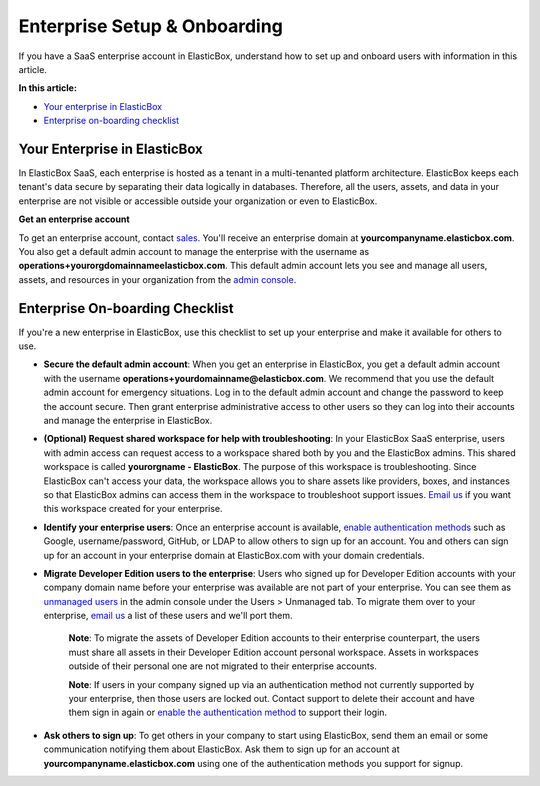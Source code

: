 Enterprise Setup & Onboarding
********************************

If you have a SaaS enterprise account in ElasticBox, understand how to set up and onboard users with information in this article.

**In this article:**

* `Your enterprise in ElasticBox`_

* `Enterprise on-boarding checklist`_

Your Enterprise in ElasticBox
----------------------------------

In ElasticBox SaaS, each enterprise is hosted as a tenant in a multi-tenanted platform architecture. ElasticBox keeps each tenant's data secure by separating their data logically in databases. Therefore, all the users, assets, and data in your enterprise are not visible or accessible outside your organization or even to ElasticBox.

**Get an enterprise account**

To get an enterprise account, contact `sales`_. You'll receive an enterprise domain at **yourcompanyname.elasticbox.com**. You also get a default admin account to manage the enterprise with the username as **operations+yourorgdomainnameelasticbox.com**. This default admin account lets you see and manage all users, assets, and resources in your organization from the `admin console </../documentation/managing-your-organization/admin-overview/>`_.

.. _sales: sales@elasticbox.com

Enterprise On-boarding Checklist
----------------------------------

If you're a new enterprise in ElasticBox, use this checklist to set up your enterprise and make it available for others to use.

* **Secure the default admin account**: When you get an enterprise in ElasticBox, you get a default admin account with the username **operations+yourdomainname@elasticbox.com**. We recommend that you use the default admin account for emergency situations. Log in to the default admin account and change the password to keep the account secure. Then grant enterprise administrative access to other users so they can log into their accounts and manage the enterprise in ElasticBox.
* **(Optional) Request shared workspace for help with troubleshooting**: In your ElasticBox SaaS enterprise, users with admin access can request access to a workspace shared both by you and the ElasticBox admins. This shared workspace is called **yourorgname - ElasticBox**. The purpose of this workspace is troubleshooting. Since ElasticBox can't access your data, the workspace allows you to share assets like providers, boxes, and instances so that ElasticBox admins can access them in the workspace to troubleshoot support issues. `Email us`_ if you want this workspace created for your enterprise.
* **Identify your enterprise users**: Once an enterprise account is available, `enable authentication methods </../documentation/managing-your-organization/user-authentication/>`_ such as Google, username/password, GitHub, or LDAP to allow others to sign up for an account. You and others can sign up for an account in your enterprise domain at ElasticBox.com with your domain credentials.
* **Migrate Developer Edition users to the enterprise**: Users who signed up for Developer Edition accounts with your company domain name before your enterprise was available are not part of your enterprise. You can see them as `unmanaged users </../documentation/managing-your-organization/manage-assets-monitor-usage/#admin-manage-users>`_ in the admin console under the Users > Unmanaged tab. To migrate them over to your enterprise, `email us`_ a list of these users and we'll port them.
	
	**Note**: To migrate the assets of Developer Edition accounts to their enterprise counterpart, the users must share all assets in their Developer Edition account personal workspace. Assets in workspaces outside of their personal one are not migrated to their enterprise accounts.
	
	**Note**: If users in your company signed up via an authentication method not currently supported by your enterprise, then those users are locked out. Contact support to delete their account and have them sign in again or `enable the authentication method </../documentation/managing-your-organization/user-authentication/>`_ to support their login.
* **Ask others to sign up**: To get others in your company to start using ElasticBox, send them an email or some communication notifying them about ElasticBox. Ask them to sign up for an account at **yourcompanyname.elasticbox.com** using one of the authentication methods you support for signup.

.. _Email us: support@elasticbox.com